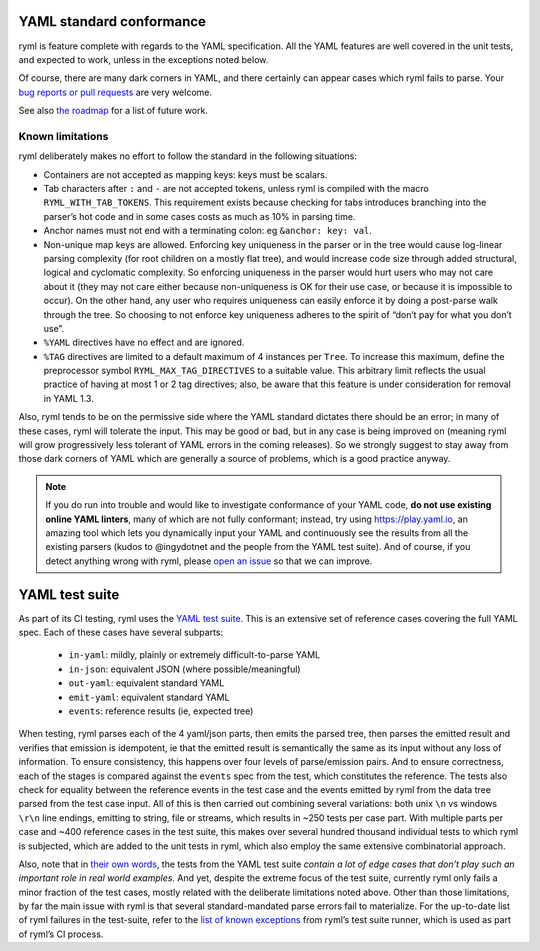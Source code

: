 YAML standard conformance
=========================

ryml is feature complete with regards to the YAML specification. All the
YAML features are well covered in the unit tests, and expected to work,
unless in the exceptions noted below.

Of course, there are many dark corners in YAML, and there certainly can
appear cases which ryml fails to parse. Your `bug reports or pull
requests <https://github.com/biojppm/rapidyaml/issues>`__ are very
welcome.

See also `the roadmap <https://github.com/biojppm/rapidyaml/tree/master/ROADMAP.md>`__ for a list of future work.

Known limitations
-----------------

ryml deliberately makes no effort to follow the standard in the
following situations:

-  Containers are not accepted as mapping keys: keys must be scalars.
-  Tab characters after ``:`` and ``-`` are not accepted tokens, unless
   ryml is compiled with the macro ``RYML_WITH_TAB_TOKENS``. This
   requirement exists because checking for tabs introduces branching
   into the parser’s hot code and in some cases costs as much as 10% in
   parsing time.
-  Anchor names must not end with a terminating colon: eg
   ``&anchor: key: val``.
-  Non-unique map keys are allowed. Enforcing key uniqueness in the
   parser or in the tree would cause log-linear parsing complexity (for
   root children on a mostly flat tree), and would increase code size
   through added structural, logical and cyclomatic complexity. So
   enforcing uniqueness in the parser would hurt users who may not care
   about it (they may not care either because non-uniqueness is OK for
   their use case, or because it is impossible to occur). On the other
   hand, any user who requires uniqueness can easily enforce it by doing
   a post-parse walk through the tree. So choosing to not enforce key
   uniqueness adheres to the spirit of “don’t pay for what you don’t
   use”.
-  ``%YAML`` directives have no effect and are ignored.
-  ``%TAG`` directives are limited to a default maximum of 4 instances
   per ``Tree``. To increase this maximum, define the preprocessor
   symbol ``RYML_MAX_TAG_DIRECTIVES`` to a suitable value. This
   arbitrary limit reflects the usual practice of having at most 1 or 2
   tag directives; also, be aware that this feature is under
   consideration for removal in YAML 1.3.

Also, ryml tends to be on the permissive side where the YAML standard
dictates there should be an error; in many of these cases, ryml will
tolerate the input. This may be good or bad, but in any case is being
improved on (meaning ryml will grow progressively less tolerant of YAML
errors in the coming releases). So we strongly suggest to stay away from
those dark corners of YAML which are generally a source of problems,
which is a good practice anyway.

.. note::

   If you do run into trouble and would like to investigate
   conformance of your YAML code, **do not use existing online YAML
   linters**, many of which are not fully conformant; instead, try
   using `https://play.yaml.io
   <https://play.yaml.io/main/parser?input=IyBFZGl0IE1lIQoKJVlBTUwgMS4yCi0tLQpmb286IEhlbGxvLCBZQU1MIQpiYXI6IFsxMjMsIHRydWVdCmJhejoKLSBvbmUKLSB0d28KLSBudWxsCg==>`__,
   an amazing tool which lets you dynamically input your YAML and
   continuously see the results from all the existing parsers (kudos
   to @ingydotnet and the people from the YAML test suite). And of
   course, if you detect anything wrong with ryml, please `open an
   issue <https://github.com/biojppm/rapidyaml/issues>`__ so that we
   can improve.


YAML test suite
===============

As part of its CI testing, ryml uses the `YAML test
suite <https://github.com/yaml/yaml-test-suite>`__. This is an extensive
set of reference cases covering the full YAML spec. Each of these cases
have several subparts:

 - ``in-yaml``: mildly, plainly or extremely difficult-to-parse YAML
 - ``in-json``: equivalent JSON (where possible/meaningful)
 - ``out-yaml``: equivalent standard YAML
 - ``emit-yaml``: equivalent standard YAML
 - ``events``: reference results (ie, expected tree)

When testing, ryml parses each of the 4 yaml/json parts, then emits the
parsed tree, then parses the emitted result and verifies that emission
is idempotent, ie that the emitted result is semantically the same as
its input without any loss of information. To ensure consistency, this
happens over four levels of parse/emission pairs. And to ensure
correctness, each of the stages is compared against the ``events`` spec
from the test, which constitutes the reference. The tests also check for
equality between the reference events in the test case and the events
emitted by ryml from the data tree parsed from the test case input. All
of this is then carried out combining several variations: both unix
``\n`` vs windows ``\r\n`` line endings, emitting to string, file or
streams, which results in ~250 tests per case part. With multiple parts
per case and ~400 reference cases in the test suite, this makes over
several hundred thousand individual tests to which ryml is subjected,
which are added to the unit tests in ryml, which also employ the same
extensive combinatorial approach.

Also, note that in `their own words <http://matrix.yaml.io/>`__, the
tests from the YAML test suite *contain a lot of edge cases that don’t
play such an important role in real world examples*. And yet, despite
the extreme focus of the test suite, currently ryml only fails a minor
fraction of the test cases, mostly related with the deliberate
limitations noted above. Other than those limitations, by far the main
issue with ryml is that several standard-mandated parse errors fail to
materialize. For the up-to-date list of ryml failures in the test-suite,
refer to the `list of known
exceptions <https://github.com/biojppm/rapidyaml/blob/v0.6.0/test/test_suite/test_suite_parts.cpp>`__ from ryml’s test
suite runner, which is used as part of ryml’s CI process.
